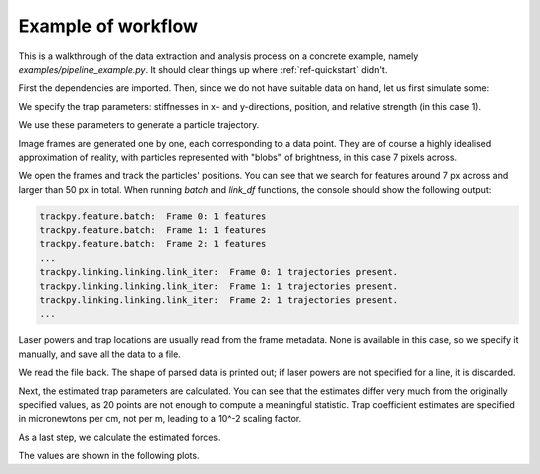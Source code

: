 Example of workflow
===================

This is a walkthrough of the data extraction and analysis process on a concrete example, namely *examples/pipeline_example.py*. It should clear things up where :ref:`ref-quickstart` didn't.

First the dependencies are imported. Then, since we do not have suitable data on hand, let us first simulate some:

.. testsetup::

    import os
    from shutil import rmtree
    import numpy as np
    import pims
    import trackpy
    
    import tweezer.calibration as calibration
    import tweezer.calibration_generate_data as calibration_generate_data
    import tweezer.force_calc as force_calc
    import tweezer.generate_gaussian_particles as generate_gaussian_particles
    import tweezer.offset as offset
    import tweezer.plotting as plotting
    import tweezer.tracking as tracking

.. testcode::

    coeffs = (0.5e-6,1.5e-6)
    phi = 0.52
    trap_data = np.array([25.,30.,1.])
    
We specify the trap parameters: stiffnesses in x- and y-directions, position, and relative strength (in this case 1).
    
.. testcode::

    num_points = 20
    trajectory = calibration_generate_data.generate(coeffs,293,phi,(trap_data[0],trap_data[1]),num_points,False)
    times = calibration_generate_data.generate_time(num_points)
    
We use these parameters to generate a particle trajectory.
    
.. testcode::

    output_folder = "generated_test_frames"
    if os.path.exists(output_folder):
        rmtree(output_folder)
    os.makedirs(output_folder,exist_ok=True)

    for i in range(num_points):
        img = generate_gaussian_particles.make_frame((50, 50), [[trajectory[i,0], trajectory[i,1], 200, 7]])
        img.save(output_folder + "/%s.png" % str(i))

Image frames are generated one by one, each corresponding to a data point. They are of course a highly idealised approximation of reality, with particles represented with "blobs" of brightness, in this case 7 pixels across.
    
.. testcode::

    for i in range(num_points):
        images = pims.ImageSequence(output_folder + "/*.png")
    
    features = trackpy.batch(images, 7, minmass=50, invert=False)
    tracks = trackpy.link_df(features, 15, memory=10)
    
We open the frames and track the particles' positions. You can see that we search for features around 7 px across and larger than 50 px in total. When running *batch* and *link_df* functions, the console should show the following output:

.. code-block:: bash

    trackpy.feature.batch:  Frame 0: 1 features
    trackpy.feature.batch:  Frame 1: 1 features
    trackpy.feature.batch:  Frame 2: 1 features
    ...
    trackpy.linking.linking.link_iter:  Frame 0: 1 trajectories present.
    trackpy.linking.linking.link_iter:  Frame 1: 1 trajectories present.
    trackpy.linking.linking.link_iter:  Frame 2: 1 trajectories present.
    ...
    
    
.. testoutput::
    :hide:

    trackpy.feature.batch:  Frame 0: 1 features
    trackpy.feature.batch:  Frame 1: 1 features
    trackpy.feature.batch:  Frame 2: 1 features
    trackpy.feature.batch:  Frame 3: 1 features
    trackpy.feature.batch:  Frame 4: 1 features
    trackpy.feature.batch:  Frame 5: 1 features
    trackpy.feature.batch:  Frame 6: 1 features
    trackpy.feature.batch:  Frame 7: 1 features
    trackpy.feature.batch:  Frame 8: 1 features
    trackpy.feature.batch:  Frame 9: 1 features
    trackpy.feature.batch:  Frame 10: 1 features
    trackpy.feature.batch:  Frame 11: 1 features
    trackpy.feature.batch:  Frame 12: 1 features
    trackpy.feature.batch:  Frame 13: 1 features
    trackpy.feature.batch:  Frame 14: 1 features
    trackpy.feature.batch:  Frame 15: 1 features
    trackpy.feature.batch:  Frame 16: 1 features
    trackpy.feature.batch:  Frame 17: 1 features
    trackpy.feature.batch:  Frame 18: 1 features
    trackpy.feature.batch:  Frame 19: 1 features
    trackpy.linking.linking.link_iter:  Frame 1: 1 trajectories present.
    trackpy.linking.linking.link_iter:  Frame 2: 1 trajectories present.
    trackpy.linking.linking.link_iter:  Frame 3: 1 trajectories present.
    trackpy.linking.linking.link_iter:  Frame 4: 1 trajectories present.
    trackpy.linking.linking.link_iter:  Frame 5: 1 trajectories present.
    trackpy.linking.linking.link_iter:  Frame 6: 1 trajectories present.
    trackpy.linking.linking.link_iter:  Frame 7: 1 trajectories present.
    trackpy.linking.linking.link_iter:  Frame 8: 1 trajectories present.
    trackpy.linking.linking.link_iter:  Frame 9: 1 trajectories present.
    trackpy.linking.linking.link_iter:  Frame 10: 1 trajectories present.
    trackpy.linking.linking.link_iter:  Frame 11: 1 trajectories present.
    trackpy.linking.linking.link_iter:  Frame 12: 1 trajectories present.
    trackpy.linking.linking.link_iter:  Frame 13: 1 trajectories present.
    trackpy.linking.linking.link_iter:  Frame 14: 1 trajectories present.
    trackpy.linking.linking.link_iter:  Frame 15: 1 trajectories present.
    trackpy.linking.linking.link_iter:  Frame 16: 1 trajectories present.
    trackpy.linking.linking.link_iter:  Frame 17: 1 trajectories present.
    trackpy.linking.linking.link_iter:  Frame 18: 1 trajectories present.
    trackpy.linking.linking.link_iter:  Frame 19: 1 trajectories present.

.. testcode::

    laser_powers = np.full((num_points),1.)

    all_traps = [trap_data,[0,0,-1],[0,0,-1],[0,0,-1]]
    traps = [[all_traps[i][:] for j in range(num_points)]for i in range(4)]
    
    tracking.save_tracked_data_pandas(output_folder + "/tracked_data.dat",images, tracks, times, laser_powers, traps)  
    
Laser powers and trap locations are usually read from the frame metadata. None is available in this case, so we specify it manually, and save all the data to a file.
    
.. testcode::

    times,traps,trajectory = plotting.read_file(output_folder + "/tracked_data.dat",1)
    
We read the file back. The shape of parsed data is printed out; if laser powers are not specified for a line, it is discarded.
    
.. testoutput::

    Shape of initial data:  (20, 16)
    Shape of cropped data:  (20, 16)
    
Next, the estimated trap parameters are calculated. You can see that the estimates differ very much from the originally specified values, as 20 points are not enough to compute a meaningful statistic. Trap coefficient estimates are specified in micronewtons per cm, not per m, leading to a 10^-2 scaling factor.
    
.. testcode::

    trap_offsets = offset.single_particle_offset(traps[:,0:2],trajectory[:,::-1])
    coeffs_estimate,rotation_angle,_ = calibration.calibrate(times,trajectory,0.005)
    
    print("Trap offsets in micrometers:", trap_offsets)
    print("Estimate of trap coefficients:", coeffs_estimate)
    print("Trap rotation angle", rotation_angle)
    
.. testoutput::

    Trap offsets in micrometers: [-0.23071602  0.19115445]
    Estimate of trap coefficients: (3.823906204447568e-09, 5.440606237164117e-09)
    Trap rotation angle 0.46742406927807534
    
As a last step, we calculate the estimated forces.
    
.. testcode::
    
    forces,mean_forces = force_calc.calculate(times,trajectory[:,1::-1],traps[:,0:2],coeffs_estimate,rotation_angle)
    
.. testoutput::

    Mean force values in pN:  [ 0.00108228 -0.00112729]

The values are shown in the following plots.

.. plot:: ../examples/pipeline_example.py
